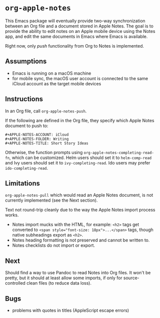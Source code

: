 * ~org-apple-notes~

This Emacs package will eventually provide two-way synchronization between an Org file and a document stored in Apple Notes. The goal is to provide the ability to edit notes on an Apple mobile device using the Notes app, and edit the same documents in Emacs where Emacs is available.

Right now, only /push/ functionality from Org to Notes is implemented.


** Assumptions

- Emacs is running on a macOS machine
- for mobile sync, the macOS user account is connected to the same iCloud account as the target mobile devices


** Instructions

In an Org file, call ~org-apple-notes-push~.

If the following are defined in the Org file, they specify which Apple Notes document to push to:
#+BEGIN_SRC
#+APPLE-NOTES-ACCOUNT: iCloud
#+APPLE-NOTES-FOLDER: Writing
#+APPLE-NOTES-TITLE: Short Story Ideas
#+END_SRC
Otherwise, the function prompts using ~org-apple-notes-completing-read-fn~, which can be customized. Helm users should set it to ~helm-comp-read~ and Ivy users should set it to ~ivy-completing-read~. Ido users may prefer ~ido-completing-read~.


** Limitations

~org-apple-notes-pull~ which would read an Apple Notes document, is not currently implemented (see the Next section).

Text not round-trip cleanly due to the way the Apple Notes import process works.

- Notes import mucks with the HTML, for example: ~<h2>~ tags get converted to ~<span style="font-size: 18px">...</span>~ tags, though native subheadings export as ~<h2>~.
- Notes heading formatting is not preserved and cannot be written to.
- Notes checklists do not import or export.


** Next

Should find a way to use Pandoc to read Notes into Org files. It won't be pretty, but it should at least allow some imports, if only for source-controlled clean files (to reduce data loss).


** Bugs

- problems with quotes in titles (AppleScript escape errors)
